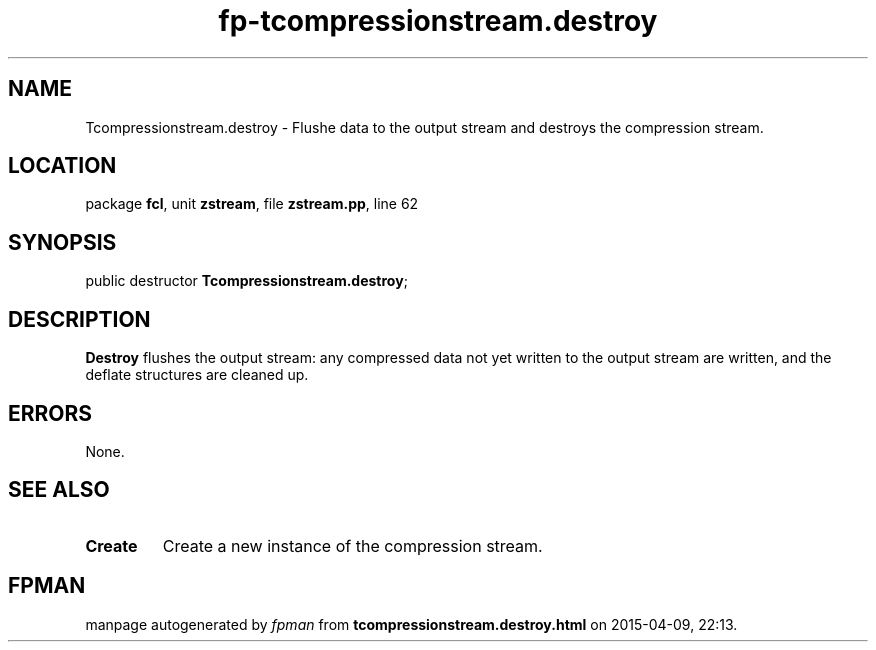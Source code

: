 .\" file autogenerated by fpman
.TH "fp-tcompressionstream.destroy" 3 "2014-03-14" "fpman" "Free Pascal Programmer's Manual"
.SH NAME
Tcompressionstream.destroy - Flushe data to the output stream and destroys the compression stream.
.SH LOCATION
package \fBfcl\fR, unit \fBzstream\fR, file \fBzstream.pp\fR, line 62
.SH SYNOPSIS
public destructor \fBTcompressionstream.destroy\fR;
.SH DESCRIPTION
\fBDestroy\fR flushes the output stream: any compressed data not yet written to the output stream are written, and the deflate structures are cleaned up.


.SH ERRORS
None.


.SH SEE ALSO
.TP
.B Create
Create a new instance of the compression stream.

.SH FPMAN
manpage autogenerated by \fIfpman\fR from \fBtcompressionstream.destroy.html\fR on 2015-04-09, 22:13.

